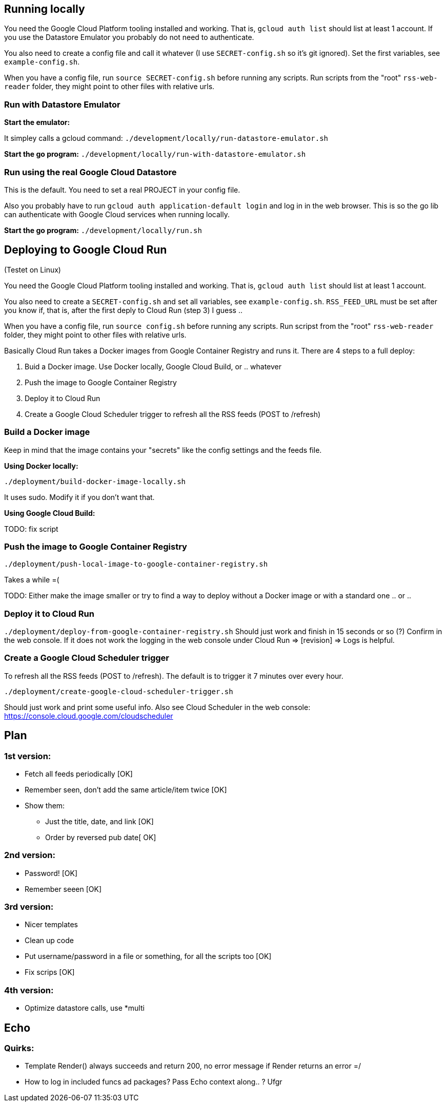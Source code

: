 

== Running locally
You need the Google Cloud Platform tooling installed and working. That is, `gcloud auth list` should list at least 1 account. If you use the Datastore Emulator you probably do not need to authenticate.  

You also need to create a config file and call it whatever (I use `SECRET-config.sh` so it's git ignored). Set the first variables, see `example-config.sh`. 

When you have a config file, run `source SECRET-config.sh` before running any scripts. Run scripts from the "root" `rss-web-reader` folder, they might point to other files with relative urls.


=== Run with Datastore Emulator

*Start the emulator:*

It simpley calls a gcloud command: `./development/locally/run-datastore-emulator.sh`

*Start the go program:*
`./development/locally/run-with-datastore-emulator.sh`

=== Run using the real Google Cloud Datastore
This is the default. You need to set a real PROJECT in your config file. 

Also you probably have to run `gcloud auth application-default login` and log in in the web browser. This is so the go lib can authenticate with Google Cloud services when running locally. 

*Start the go program:*
`./development/locally/run.sh`


== Deploying to Google Cloud Run
(Testet on Linux)

You need the Google Cloud Platform tooling installed and working. That is, `gcloud auth list` should list at least 1 account. 

You also need to create a `SECRET-config.sh` and set all variables, see `example-config.sh`. `RSS_FEED_URL` must be set after you know if, that is, after the first deply to Cloud Run (step 3) I guess ..

When you have a config file, run `source config.sh` before running any scripts. Run scripst from the "root" `rss-web-reader` folder, they might point to other files with relative urls.

Basically Cloud Run takes a Docker images from Google Container Registry and runs it. There are 4 steps to a full deploy:

1. Buid a Docker image. Use Docker locally, Google Cloud Build, or .. whatever
2. Push the image to Google Container Registry
3. Deploy it to Cloud Run
4. Create a Google Cloud Scheduler trigger to refresh all the RSS feeds (POST to /refresh)  

=== Build a Docker image

Keep in mind that the image contains your "secrets" like the config settings and the feeds file. 

*Using Docker locally:*

`./deployment/build-docker-image-locally.sh`

It uses sudo. Modify it if you don't want that.

*Using Google Cloud Build:*

TODO: fix script



=== Push the image to Google Container Registry
`./deployment/push-local-image-to-google-container-registry.sh`

Takes  a while =( 

TODO: Either make the image smaller or try to find a way to deploy without a Docker image or with a standard one .. or .. 


=== Deploy it to Cloud Run
`./deployment/deploy-from-google-container-registry.sh`
Should just work and finish in 15 seconds or so (?) Confirm in the web console. If it does not work the logging in the web console under Cloud Run => [revision] => Logs is helpful. 
 

=== Create a Google Cloud Scheduler trigger
To refresh all the RSS feeds (POST to /refresh). The default is to trigger it 7 minutes over every hour.

`./deployment/create-google-cloud-scheduler-trigger.sh`

Should just work and print some useful info. Also see Cloud Scheduler in the web console: https://console.cloud.google.com/cloudscheduler







== Plan
=== 1st version:
* Fetch all feeds periodically [OK]
* Remember seen, don't add the same article/item twice [OK]
* Show them:
** Just the title, date, and link [OK]
** Order by reversed pub date[ OK]

=== 2nd version:
 - Password! [OK]
 - Remember seeen [OK]

=== 3rd version:
 * Nicer templates
 * Clean up code
 * Put username/password in a file or something, for all the scripts too [OK]
 * Fix scrips [OK]
 
=== 4th version:
 * Optimize datastore calls, use *multi


== Echo

=== Quirks:

* Template Render() always succeeds and return 200, no error message if Render returns an error =/
* How to log in included funcs ad packages? Pass Echo context along.. ? Ufgr
